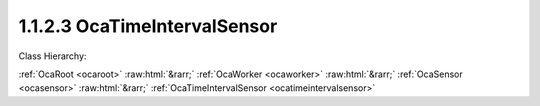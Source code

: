 .. _ocatimeintervalsensor:

1.1.2.3  OcaTimeIntervalSensor
==============================

Class Hierarchy:

:ref:`OcaRoot <ocaroot>` :raw:html:`&rarr;` :ref:`OcaWorker <ocaworker>` :raw:html:`&rarr;` :ref:`OcaSensor <ocasensor>` :raw:html:`&rarr;` :ref:`OcaTimeIntervalSensor <ocatimeintervalsensor>` 

.. cpp:class:: OcaTimeIntervalSensor: OcaSensor

    Time interval sensor.

    **Properties**:

    .. _ocatimeintervalsensor_classid:

    .. cpp:member:: static const OcaClassID ClassID = "1.1.2.3"

        Number that uniquely identifies the class. Note that this differs from the object number, which identifies the instantiated object. This property is an override of the  **OcaRoot** property.

        This property has id ``4.1``.

    .. _ocatimeintervalsensor_classversion:

    .. cpp:member:: static const OcaClassVersionNumber ClassVersion = 2

        Identifies the interface version of the class. Any change to the class definition leads to a higher class version. This property is an override of the  **OcaRoot** property.

        This property has id ``4.2``.

    .. _ocatimeintervalsensor_reading:

    .. cpp:member:: OcaTimeInterval Reading

        Time interval reading.

        This property has id ``4.1``.

    Properties inherited from :ref:`OcaSensor <OcaSensor>`:
    
    - :cpp:texpr:`OcaSensorReadingState` :ref:`OcaSensor::ReadingState <OcaSensor_ReadingState>`
    
    
    Properties inherited from :ref:`OcaWorker <OcaWorker>`:
    
    - :cpp:texpr:`OcaBoolean` :ref:`OcaWorker::Enabled <OcaWorker_Enabled>`
    
    - :cpp:texpr:`OcaList<OcaPort>` :ref:`OcaWorker::Ports <OcaWorker_Ports>`
    
    - :cpp:texpr:`OcaString` :ref:`OcaWorker::Label <OcaWorker_Label>`
    
    - :cpp:texpr:`OcaONo` :ref:`OcaWorker::Owner <OcaWorker_Owner>`
    
    - :cpp:texpr:`OcaTimeInterval` :ref:`OcaWorker::Latency <OcaWorker_Latency>`
    
    
    Properties inherited from :ref:`OcaRoot <OcaRoot>`:
    
    - :cpp:texpr:`OcaONo` :ref:`OcaRoot::ObjectNumber <OcaRoot_ObjectNumber>`
    
    - :cpp:texpr:`OcaBoolean` :ref:`OcaRoot::Lockable <OcaRoot_Lockable>`
    
    - :cpp:texpr:`OcaString` :ref:`OcaRoot::Role <OcaRoot_Role>`
    
    

    **Methods**:

    .. _ocatimeintervalsensor_getreading:

    .. cpp:function:: OcaStatus GetReading(OcaTimeInterval &Reading, OcaTimeInterval &minReading, OcaTimeInterval &maxReading)

        Gets the value and limits of the  **Reading** property. The return value indicates whether the data was successfully retrieved.

        This method has id ``4.1``.

        :param OcaTimeInterval Reading: Output parameter.
        :param OcaTimeInterval minReading: Output parameter.
        :param OcaTimeInterval maxReading: Output parameter.


    Methods inherited from :ref:`OcaSensor <OcaSensor>`:
    
    - :ref:`OcaSensor::GetReadingState(state) <OcaSensor_GetReadingState>`
    
    
    Methods inherited from :ref:`OcaWorker <OcaWorker>`:
    
    - :ref:`OcaWorker::GetEnabled(enabled) <OcaWorker_GetEnabled>`
    
    - :ref:`OcaWorker::SetEnabled(enabled) <OcaWorker_SetEnabled>`
    
    - :ref:`OcaWorker::AddPort(Label, Mode, ID) <OcaWorker_AddPort>`
    
    - :ref:`OcaWorker::DeletePort(ID) <OcaWorker_DeletePort>`
    
    - :ref:`OcaWorker::GetPorts(OcaPorts) <OcaWorker_GetPorts>`
    
    - :ref:`OcaWorker::GetPortName(PortID, Name) <OcaWorker_GetPortName>`
    
    - :ref:`OcaWorker::SetPortName(PortID, Name) <OcaWorker_SetPortName>`
    
    - :ref:`OcaWorker::GetLabel(label) <OcaWorker_GetLabel>`
    
    - :ref:`OcaWorker::SetLabel(label) <OcaWorker_SetLabel>`
    
    - :ref:`OcaWorker::GetOwner(owner) <OcaWorker_GetOwner>`
    
    - :ref:`OcaWorker::GetLatency(latency) <OcaWorker_GetLatency>`
    
    - :ref:`OcaWorker::SetLatency(latency) <OcaWorker_SetLatency>`
    
    - :ref:`OcaWorker::GetPath(NamePath, ONoPath) <OcaWorker_GetPath>`
    
    
    Methods inherited from :ref:`OcaRoot <OcaRoot>`:
    
    - :ref:`OcaRoot::GetClassIdentification(ClassIdentification) <OcaRoot_GetClassIdentification>`
    
    - :ref:`OcaRoot::GetLockable(lockable) <OcaRoot_GetLockable>`
    
    - :ref:`OcaRoot::LockTotal() <OcaRoot_LockTotal>`
    
    - :ref:`OcaRoot::Unlock() <OcaRoot_Unlock>`
    
    - :ref:`OcaRoot::GetRole(Role) <OcaRoot_GetRole>`
    
    - :ref:`OcaRoot::LockReadonly() <OcaRoot_LockReadonly>`
    
    


